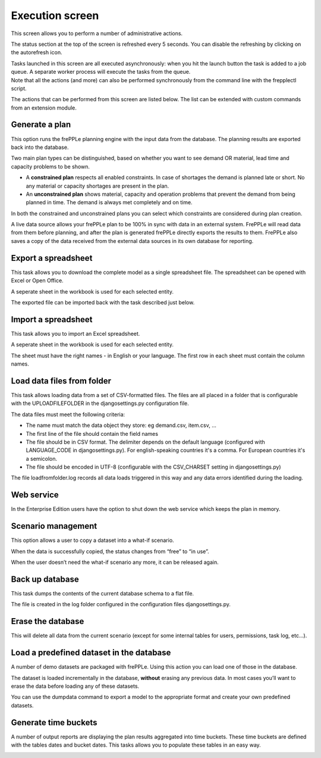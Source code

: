 ================
Execution screen
================

This screen allows you to perform a number of administrative actions.

.. image:: _images/execution.png
   :alt: Execution screen

The status section at the top of the screen is refreshed every 5 seconds.
You can disable the refreshing by clicking on the autorefresh icon.

| Tasks launched in this screen are all executed asynchronously: when you hit
  the launch button the task is added to a job queue. A separate worker process
  will execute the tasks from the queue.
| Note that all the actions (and more) can also be performed synchronously
  from the command line with the frepplectl script.

The actions that can be performed from this screen are listed below. The list
can be extended with custom commands from an extension module.

Generate a plan
---------------

This option runs the frePPLe planning engine with the input data from the
database. The planning results are exported back into the database.

Two main plan types can be distinguished, based on whether you want to
see demand OR material, lead time and capacity problems to be shown.

* A **constrained plan** respects all enabled constraints. In case of shortages
  the demand is planned late or short. No any material or capacity shortages
  are present in the plan.

* An **unconstrained plan** shows material, capacity and operation problems
  that prevent the demand from being planned in time. The demand is always met
  completely and on time.

In both the constrained and unconstrained plans you can select which constraints
are considered during plan creation.

A live data source allows your frePPLe plan to be 100% in sync with data in an
external system. FrePPLe will read data from them before planning, and after
the plan is generated frePPLe directly exports the results to them. FrePPLe also
saves a copy of the data received from the external data sources in its own
database for reporting.

.. image:: _images/execution-plan.png
   :alt: Execution screen - Plan generation

Export a spreadsheet
--------------------

This task allows you to download the complete model as a single spreadsheet
file. The spreadsheet can be opened with Excel or Open Office.

A seperate sheet in the workbook is used for each selected entity.

The exported file can be imported back with the task described just below.

.. image:: _images/execution-export.png
   :alt: Execution screen - Spreadsheet export

Import a spreadsheet
--------------------

This task allows you to import an Excel spreadsheet.

A seperate sheet in the workbook is used for each selected entity.

The sheet must have the right names - in English or your language. The first row
in each sheet must contain the column names.

.. image:: _images/execution-import.png
   :alt: Execution screen - Spreadsheet import

Load data files from folder
---------------------------

This task allows loading data from a set of CSV-formatted files. The files
are all placed in a folder that is configurable with the UPLOADFILEFOLDER
in the djangosettings.py configuration file.

The data files must meet the following criteria:

* The name must match the data object they store: eg demand.csv, item.csv, ...

* The first line of the file should contain the field names

* The file should be in CSV format. The delimiter depends on the default
  language (configured with LANGUAGE_CODE in djangosettings.py). 
  For english-speaking countries it's a comma. For European countries 
  it's a semicolon.

* The file should be encoded in UTF-8 (configurable with the CSV_CHARSET
  setting in djangosettings.py)

The file loadfromfolder.log records all data loads triggered in this way and
any data errors identified during the loading.

.. image:: _images/execution-loadfromfolder.png
   :alt: Execution screen - Upload data from folder 

Web service
-----------

In the Enterprise Edition users have the option to shut down the web service
which keeps the plan in memory.

.. image:: _images/execution-webservice.png
   :alt: Execution screen - Web service

Scenario management
-------------------

This option allows a user to copy a dataset into a what-if scenario.

When the data is successfully copied, the status changes from “free”
to “in use”.

When the user doesn’t need the what-if scenario any more, it can be released
again.

.. image:: _images/execution-scenarios.png
   :alt: Execution screen - what-if scenarios

Back up database
----------------

This task dumps the contents of the current database schema to a flat file.

The file is created in the log folder configured in the configuration files
djangosettings.py.

.. image:: _images/execution-backup.png
   :alt: Execution screen - backup

Erase the database
------------------

This will delete all data from the current scenario (except for some internal
tables for users, permissions, task log, etc...).

.. image:: _images/execution-erase.png
   :alt: Execution screen - erase

Load a predefined dataset in the database
-----------------------------------------

A number of demo datasets are packaged with frePPLe. Using this action you can
load one of those in the database.

The dataset is loaded incrementally in the database, **without** erasing any
previous data. In most cases you’ll want to erase the data before loading any
of these datasets.

You can use the dumpdata command to export a model to the appropriate format
and create your own predefined datasets.

.. image:: _images/execution-fixture.png
   :alt: Execution screen - load a dataset

Generate time buckets
---------------------

A number of output reports are displaying the plan results aggregated into time
buckets. These time buckets are defined with the tables dates and bucket dates.
This tasks allows you to populate these tables in an easy way.

.. image:: _images/execution-buckets.png
   :alt: Execution screen - generate time buckets
